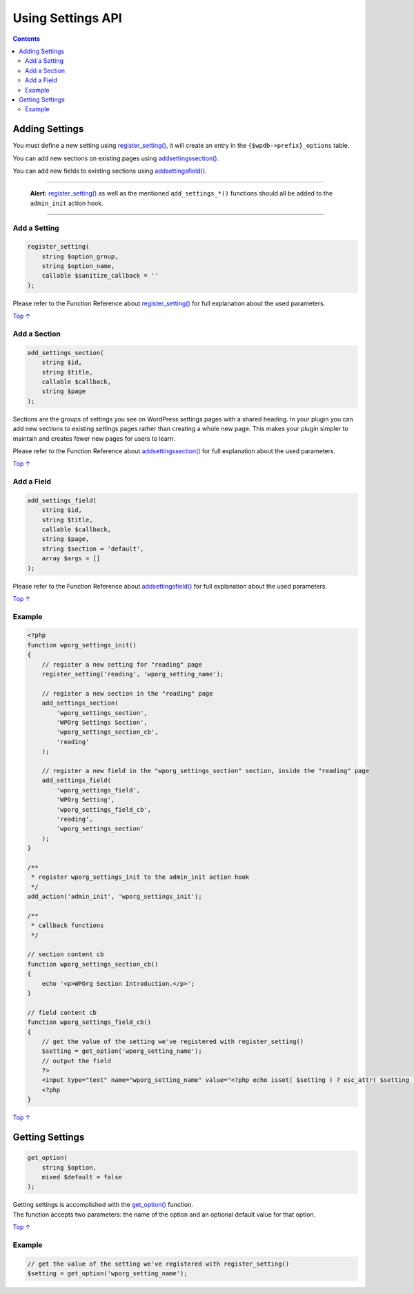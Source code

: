 .. _using-settings-api:

Using Settings API
==================

.. contents::

.. _header-n4:
.. _adding-settings:

Adding Settings
---------------

You must define a new setting using
`register_setting() <https://developer.wordpress.org/reference/functions/register_setting/>`__,
it will create an entry in the ``{$wpdb->prefix}_options`` table.

You can add new sections on existing pages using
`add\ settings\ section() <https://developer.wordpress.org/reference/functions/add_settings_section/>`__.

You can add new fields to existing sections using
`add\ settings\ field() <https://developer.wordpress.org/reference/functions/add_settings_field/>`__.

--------------

   **Alert:**
   `register_setting() <https://developer.wordpress.org/reference/functions/register_setting/>`__
   as well as the mentioned ``add_settings_*()`` functions should all be
   added to the ``admin_init`` action hook.

--------------

.. _header-n12:

Add a Setting 
~~~~~~~~~~~~~~

.. code:: php

   register_setting( 
       string $option_group, 
       string $option_name, 
       callable $sanitize_callback = ''
   );

Please refer to the Function Reference about
`register_setting() <https://developer.wordpress.org/reference/functions/register_setting/>`__
for full explanation about the used parameters.

`Top
↑ <https://developer.wordpress.org/plugins/settings/using-settings-api/#top>`__

.. _header-n16:

Add a Section 
~~~~~~~~~~~~~~

.. code:: php

   add_settings_section( 
       string $id, 
       string $title, 
       callable $callback, 
       string $page
   );

Sections are the groups of settings you see on WordPress settings pages
with a shared heading. In your plugin you can add new sections to
existing settings pages rather than creating a whole new page. This
makes your plugin simpler to maintain and creates fewer new pages for
users to learn.

Please refer to the Function Reference about
`add\ settings\ section() <https://developer.wordpress.org/reference/functions/add_settings_section/>`__
for full explanation about the used parameters.

`Top
↑ <https://developer.wordpress.org/plugins/settings/using-settings-api/#top>`__

.. _header-n21:

Add a Field
~~~~~~~~~~~

.. code:: php

   add_settings_field(
       string $id, 
       string $title, 
       callable $callback, 
       string $page, 
       string $section = 'default', 
       array $args = []
   );

Please refer to the Function Reference about
`add\ settings\ field() <https://developer.wordpress.org/reference/functions/add_settings_field/>`__
for full explanation about the used parameters.

`Top
↑ <https://developer.wordpress.org/plugins/settings/using-settings-api/#top>`__

.. _header-n25:

Example 
~~~~~~~~

.. code:: php

   <?php
   function wporg_settings_init()
   {
       // register a new setting for "reading" page
       register_setting('reading', 'wporg_setting_name');
    
       // register a new section in the "reading" page
       add_settings_section(
           'wporg_settings_section',
           'WPOrg Settings Section',
           'wporg_settings_section_cb',
           'reading'
       );
    
       // register a new field in the "wporg_settings_section" section, inside the "reading" page
       add_settings_field(
           'wporg_settings_field',
           'WPOrg Setting',
           'wporg_settings_field_cb',
           'reading',
           'wporg_settings_section'
       );
   }
    
   /**
    * register wporg_settings_init to the admin_init action hook
    */
   add_action('admin_init', 'wporg_settings_init');
    
   /**
    * callback functions
    */
    
   // section content cb
   function wporg_settings_section_cb()
   {
       echo '<p>WPOrg Section Introduction.</p>';
   }
    
   // field content cb
   function wporg_settings_field_cb()
   {
       // get the value of the setting we've registered with register_setting()
       $setting = get_option('wporg_setting_name');
       // output the field
       ?>
       <input type="text" name="wporg_setting_name" value="<?php echo isset( $setting ) ? esc_attr( $setting ) : ''; ?>">
       <?php
   }

`Top
↑ <https://developer.wordpress.org/plugins/settings/using-settings-api/#top>`__

.. _header-n28:

Getting Settings 
-----------------

.. code:: php

   get_option(
       string $option,
       mixed $default = false
   );

| Getting settings is accomplished with the
  `get_option() <https://developer.wordpress.org/reference/functions/get_option/>`__
  function.
| The function accepts two parameters: the name of the option and an
  optional default value for that option.

`Top
↑ <https://developer.wordpress.org/plugins/settings/using-settings-api/#top>`__

.. _header-n32:

Example 
~~~~~~~~

.. code:: php

   // get the value of the setting we've registered with register_setting()
   $setting = get_option('wporg_setting_name');
